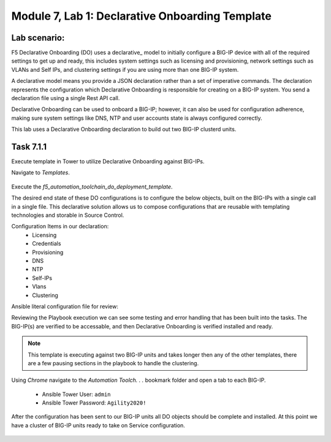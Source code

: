Module |labmodule|\, Lab \ |labnum|\: Declarative Onboarding Template
=====================================================================

Lab scenario:
~~~~~~~~~~~~~

F5 Declarative Onboarding (DO) uses a declarative_ model to initially configure a BIG-IP device with all of the required settings to get up and ready, this includes system settings such as licensing and provisioning, network settings such as VLANs and Self IPs, and clustering settings if you are using more than one BIG-IP system. 

A declarative model means you provide a JSON declaration rather than a set of imperative commands. The declaration represents the configuration which Declarative Onboarding is responsible for creating on a BIG-IP system. You send a declaration file using a single Rest API call.

Declarative Onboarding can be used to onboard a BIG-IP; however, it can also be used for configuration adherence, making sure system settings like DNS, NTP and user accounts state is always configured correctly.

This lab uses a Declarative Onboarding declaration to build out two BIG-IP clusterd units.

Task |labmodule|\.\ |labnum|\.1
~~~~~~~~~~~~~~~~~~~~~~~~~~~~~~~

Execute template in Tower to utilize Declarative Onboarding against BIG-IPs.

Navigate to `Templates`.

  |image21|

Execute the `f5_automation_toolchain_do_deployment_template`.

The desired end state of these DO configurations is to configure the below objects, built on the BIG-IPs with a single call in a single file. This declarative solution allows us to compose configurations that are reusable with templating technologies and storable in Source Control.

.. seealso:: This DO declaration was created from an F5 provided example located on CloudDocs DO_Example_

Configuration Items in our declaration:
  - Licensing
  - Credentials
  - Provisioning
  - DNS
  - NTP
  - Self-IPs
  - Vlans
  - Clustering

Ansible literal configuration file for review:

.. literalinclude :: /docs/ansibleTowerDeployment/module5/ansible/roles/declarative_onboarding/tasks/main.yml
   :language: yaml

Reviewing the Playbook execution we can see some testing and error handling that has been built into the tasks. The BIG-IP(s) are verified to be accessable, and then Declarative Onboarding is verified installed and ready. 

  |image22|

.. Note:: This template is executing against two BIG-IP units and takes longer then any of the other templates, there are a few pausing sections in the playbook to handle the clustering. 

Using `Chrome` navigate to the `Automation Toolch. . .` bookmark folder and open a tab to each BIG-IP.

  - Ansible Tower User: ``admin``
  - Ansible Tower Password: ``Agility2020!``

After the configuration has been sent to our BIG-IP units all DO objects should be complete and installed. At this point we have a cluster of BIG-IP units ready to take on Service configuration.

  |image25|
  |image23|


.. |labmodule| replace:: 7
.. |labnum| replace:: 1
.. |labdot| replace:: |labmodule|\ .\ |labnum|
.. |labund| replace:: |labmodule|\ _\ |labnum|
.. |labname| replace:: Lab\ |labdot|
.. |labnameund| replace:: Lab\ |labund|

.. |image21| image:: images/image21.png
.. |image22| image:: images/image22.png
.. |image23| image:: images/image23.png
.. |image25| image:: images/image25.png